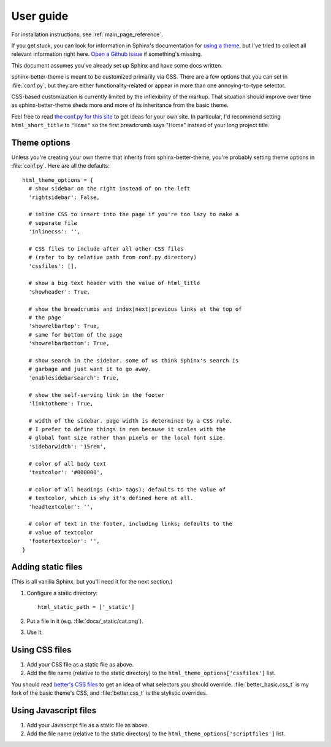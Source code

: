 User guide
==========

For installation instructions, see :ref:`main_page_reference`.

If you get stuck, you can look for information in Sphinx's documentation for
`using a theme`_, but I've tried to collect all relevant information right
here. `Open a Github issue`_ if something's missing.

This document assumes you've already set up Sphinx and have some docs written.

.. _using a theme: http://sphinx-doc.org/theming.html#using-a-theme
.. _Open a Github issue: https://github.com/irskep/sphinx-better-theme/issues/new

sphinx-better-theme is meant to be customized primarily via CSS. There are a
few options that you can set in :file:`conf.py`, but they are either
functionality-related or appear in more than one annoying-to-type selector.

CSS-based customization is currently limited by the inflexibility of the
markup. That situation should improve over time as sphinx-better-theme sheds
more and more of its inheritance from the basic theme.

Feel free to read `the conf.py for this site`_ to get ideas for your own site.
In particular, I'd recommend setting ``html_short_title`` to ``"Home"`` so the
first breadcrumb says "Home" instead of your long project title.

.. _the conf.py for this site: https://raw.github.com/irskep/sphinx-better-theme/master/docs/conf.py

Theme options
^^^^^^^^^^^^^

Unless you're creating your own theme that inherits from sphinx-better-theme,
you're probably setting theme options in :file:`conf.py`. Here are all the
defaults::

  html_theme_options = {
    # show sidebar on the right instead of on the left
    'rightsidebar': False,

    # inline CSS to insert into the page if you're too lazy to make a
    # separate file
    'inlinecss': '',

    # CSS files to include after all other CSS files
    # (refer to by relative path from conf.py directory)
    'cssfiles': [],

    # show a big text header with the value of html_title
    'showheader': True,

    # show the breadcrumbs and index|next|previous links at the top of
    # the page
    'showrelbartop': True,
    # same for bottom of the page
    'showrelbarbottom': True,

    # show search in the sidebar. some of us think Sphinx's search is
    # garbage and just want it to go away.
    'enablesidebarsearch': True,

    # show the self-serving link in the footer
    'linktotheme': True,

    # width of the sidebar. page width is determined by a CSS rule.
    # I prefer to define things in rem because it scales with the
    # global font size rather than pixels or the local font size.
    'sidebarwidth': '15rem',

    # color of all body text
    'textcolor': '#000000',

    # color of all headings (<h1> tags); defaults to the value of
    # textcolor, which is why it's defined here at all.
    'headtextcolor': '',

    # color of text in the footer, including links; defaults to the
    # value of textcolor
    'footertextcolor': '',
  }

Adding static files
^^^^^^^^^^^^^^^^^^^

(This is all vanilla Sphinx, but you'll need it for the next section.)

#. Configure a static directory::

    html_static_path = ['_static']

#. Put a file in it (e.g. :file:`docs/_static/cat.png`).

#. Use it.

Using CSS files
^^^^^^^^^^^^^^^

#. Add your CSS file as a static file as above.

#. Add the file name (relative to the static directory) to the
   ``html_theme_options['cssfiles']`` list.

You should read `better's CSS files`_ to get an idea of what selectors you
should override. :file:`better_basic.css_t` is my fork of the basic theme's
CSS, and :file:`better.css_t` is the stylistic overrides.

.. _better's CSS files: https://github.com/irskep/sphinx-better-theme/tree/master/better/static

Using Javascript files
^^^^^^^^^^^^^^^^^^^^^^

#. Add your Javascript file as a static file as above.

#. Add the file name (relative to the static directory) to the
   ``html_theme_options['scriptfiles']`` list.
